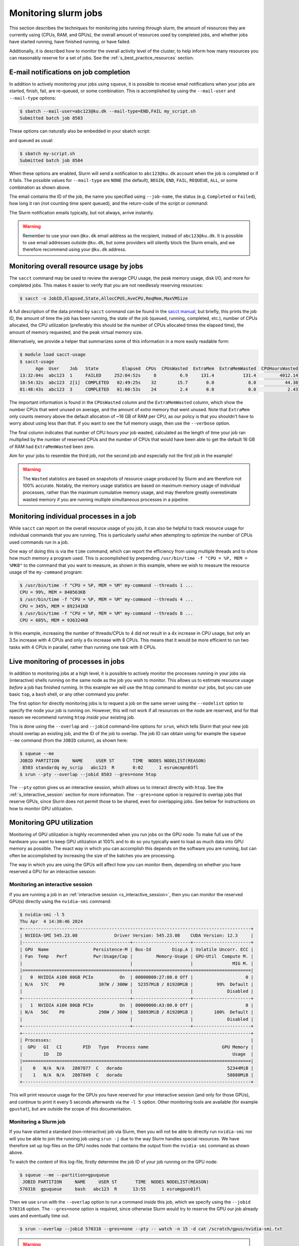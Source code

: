 .. _p_usage_slurm_monitor:

#######################
 Monitoring slurm jobs
#######################

This section describes the techniques for monitoring jobs running
through slurm, the amount of resources they are currently using (CPUs,
RAM, and GPUs), the overall amount of resources used by completed jobs,
and whether jobs have started running, have finished running, or have
failed.

Additionally, it is described how to monitor the overall activity level
of the cluster, to help inform how many resources you can reasonably
reserve for a set of jobs. See the :ref:`s_best_practice_resources`
section.

****************************************
 E-mail notifications on job completion
****************************************

In addition to actively monitoring your jobs using ``squeue``, it is
possible to receive email notifications when your jobs are started,
finish, fail, are re-queued, or some combination. This is accomplished
by using the ``--mail-user`` and ``--mail-type`` options:

.. code-block:: console

   $ sbatch --mail-user=abc123@ku.dk --mail-type=END,FAIL my_script.sh
   Submitted batch job 8503

These options can naturally also be embedded in your sbatch script:

.. code-block:: bash
   :linenos:

   #!/bin/bash
   #SBATCH --mail-user=abc123@ku.dk --mail-type=END,FAIL

   my-commands

and queued as usual:

.. code-block:: console

   $ sbatch my-script.sh
   Submitted batch job 8504

When these options are enabled, Slurm will send a notification to
``abc123@ku.dk`` account when the job is completed or if it fails. The
possible values for ``--mail-type`` are ``NONE`` (the default),
``BEGIN``, ``END``, ``FAIL``, ``REQUEUE``, ``ALL``, or some combination
as shown above.

The email contains the ID of the job, the name you specified using
``--job-name``, the status (e.g. ``Completed`` or ``Failed``), how long
it ran (not counting time spent queued), and the return-code of the
script or command:

.. image:: images/notification.png
   :align: center

The Slurm notification emails typically, but not always, arrive
instantly.

.. warning::

   Remember to use your own ``@ku.dk`` email address as the recipient,
   instead of ``abc123@ku.dk``. It is possible to use email addresses
   outside ``@ku.dk``, but some providers will silently block the Slurm
   emails, and we therefore recommend using your ``@ku.dk`` address.

*******************************************
 Monitoring overall resource usage by jobs
*******************************************

The ``sacct`` command may be used to review the average CPU usage, the
peak memory usage, disk I/O, and more for completed jobs. This makes it
easier to verify that you are not needlessly reserving resources:

.. code-block:: console

   $ sacct -o JobID,Elapsed,State,AllocCPUS,AveCPU,ReqMem,MaxVMSize

A full description of the data printed by ``sacct`` command can be found
in the `sacct manual`_, but briefly, this prints the job ID, the amount
of time the job has been running, the state of the job (queued, running,
completed, etc.), number of CPUs allocated, the CPU utilization
(preferably this should be the number of CPUs allocated times the
elapsed time), the amount of memory requested, and the peak virtual
memory size.

Alternatively, we provide a helper that summarizes some of this
information in a more easily readable form:

.. code-block:: console

   $ module load sacct-usage
   $ sacct-usage
         Age  User    Job   State         Elapsed  CPUs  CPUsWasted  ExtraMem  ExtraMemWasted  CPUHoursWasted
   13:32:04s  abc123  1     FAILED     252:04:52s     8         6.9     131.4           131.4         4012.14
   10:54:32s  abc123  2[1]  COMPLETED   02:49:25s    32        15.7       0.0             0.0           44.38
   01:48:43s  abc123  3     COMPLETED   01:00:53s    24         2.4       0.0             0.0            2.43

The important information is found in the ``CPUsWasted`` column and the
``ExtraMemWasted`` column, which show the number CPUs that went unused
on average, and the amount of *extra* memory that went unused. Note that
``ExtraMem`` only counts memory above the default allocation of ~16 GB
of RAM per CPU, as our policy is that you shouldn't have to worry about
using less than that. If you want to see the full memory usage, then use
the ``--verbose`` option.

The final column indicates that number of CPU hours your job wasted,
calculated as the length of time your job ran multiplied by the number
of reserved CPUs and the number of CPUs that would have been able to get
the default 16 GB of RAM had ``ExtraMemWasted`` been zero.

Aim for your jobs to resemble the third job, not the second job and
especially not the first job in the example!

.. warning::

   The ``Wasted`` statistics are based on snapshots of resource usage
   produced by Slurm and are therefore not 100% accurate. Notably, the
   memory usage statistics are based on maximum memory usage of
   individual processes, rather than the maximum cumulative memory
   usage, and may therefore greatly overestimate wasted memory if you
   are running multiple simultaneous processes in a pipeline.

******************************************
 Monitoring individual processes in a job
******************************************

While ``sacct`` can report on the overall resource usage of you job, it
can also be helpful to track resource usage for individual commands that
you are running. This is particularly useful when attempting to optimize
the number of CPUs used commands run in a job.

One way of doing this is via the ``time`` command, which can report the
efficiency from using multiple threads and to show how much memory a
program used. This is acoomplished by prepending ``/usr/bin/time -f "CPU
= %P, MEM = %MKB"`` to the command that you want to measure, as shown in
this example, where we wish to measure the resource usage of the
``my-command`` program:

.. code-block:: console

   $ /usr/bin/time -f "CPU = %P, MEM = %M" my-command --threads 1 ...
   CPU = 99%, MEM = 840563KB
   $ /usr/bin/time -f "CPU = %P, MEM = %M" my-command --threads 4 ...
   CPU = 345%, MEM = 892341KB
   $ /usr/bin/time -f "CPU = %P, MEM = %M" my-command --threads 8 ...
   CPU = 605%, MEM = 936324KB

In this example, increasing the number of threads/CPUs to 4 did not
result in a 4x increase in CPU usage, but only an 3.5x increase with 4
CPUs and only a 6x increase with 8 CPUs. This means that it would be
more efficient to run two tasks with 4 CPUs in parallel, rather than
running one task with 8 CPUs.

.. _s_live_monitoring:

**************************************
 Live monitoring of processes in jobs
**************************************

In addition to monitoring jobs at a high level, it is possible to
actively monitor the processes running in your jobs via (interactive)
shells running on the same node as the job you wish to monitor. This
allows us to estimate resource usage *before* a job has finished
running. In this example we will use the ``htop`` command to monitor our
jobs, but you can use basic ``top``, a ``bash`` shell, or any other
command you prefer.

The first option for directly monitoring jobs is to request a job on the
same server using the ``--nodelist`` option to specify the node your job
is running on. However, this will not work if all resources on the node
are reserved, and for that reason we recommend running ``htop`` *inside*
your existing job.

This is done using the ``--overlap`` and ``--jobid`` command-line
options for ``srun``, which tells Slurm that your new job should overlap
an existing job, and the ID of the job to overlap. The job ID can obtain
using for example the ``squeue --me`` command (from the ``JOBID``
column), as shown here:

.. code-block:: console

   $ squeue --me
   JOBID PARTITION     NAME     USER ST       TIME  NODES NODELIST(REASON)
    8503 standardq my_scrip   abc123  R       0:02      1 esrumcmpn03fl
   $ srun --pty --overlap --jobid 8503 --gres=none htop

The ``--pty`` option gives us an interactive session, which allows us to
interact directly with ``htop``. See the :ref:`s_interactive_session`
section for more information. The ``--gres=none`` option is required to
overlap jobs that reserve GPUs, since Slurm does not permit those to be
shared, even for overlapping jobs. See below for instructions on how to
monitor GPU utilization.

.. _s_monitoring_gpu_utilization:

****************************
 Monitoring GPU utilization
****************************

Monitoring of GPU utilization is highly recommended when you run jobs on
the GPU node: To make full use of the hardware you want to keep GPU
utilization at 100% and to do so you typically want to load as much data
into GPU memory as possible. The exact way in which you can accomplish
this depends on the software you are running, but can often be
accomplished by increasing the size of the batches you are processing.

The way in which you are using the GPUs will affect how you can monitor
them, depending on whether you have reserved a GPU for an interactive
session:

Monitoring an interactive session
=================================

If you are running a job in an :ref:`interactive session
<s_interactive_session>`, then you can monitor the reserved GPU(s)
directly using the ``nvidia-smi`` command:

.. code-block:: console

   $ nvidia-smi -l 5
   Thu Apr  4 14:30:46 2024
   +---------------------------------------------------------------------------------------+
   | NVIDIA-SMI 545.23.08              Driver Version: 545.23.08    CUDA Version: 12.3     |
   |-----------------------------------------+----------------------+----------------------+
   | GPU  Name                 Persistence-M | Bus-Id        Disp.A | Volatile Uncorr. ECC |
   | Fan  Temp   Perf          Pwr:Usage/Cap |         Memory-Usage | GPU-Util  Compute M. |
   |                                         |                      |               MIG M. |
   |=========================================+======================+======================|
   |   0  NVIDIA A100 80GB PCIe          On  | 00000000:27:00.0 Off |                    0 |
   | N/A   57C    P0             307W / 300W |  52357MiB / 81920MiB |         99%  Default |
   |                                         |                      |             Disabled |
   +-----------------------------------------+----------------------+----------------------+
   |   1  NVIDIA A100 80GB PCIe          On  | 00000000:A3:00.0 Off |                    0 |
   | N/A   56C    P0             298W / 300W |  58893MiB / 81920MiB |        100%  Default |
   |                                         |                      |             Disabled |
   +-----------------------------------------+----------------------+----------------------+
   +---------------------------------------------------------------------------------------+
   | Processes:                                                                            |
   |  GPU   GI   CI        PID   Type   Process name                            GPU Memory |
   |        ID   ID                                                                 Usage  |
   |=======================================================================================|
   |    0   N/A  N/A   2807877  C   dorado                                        52344MiB |
   |    1   N/A  N/A   2807849  C   dorado                                        58880MiB |
   +---------------------------------------------------------------------------------------+

This will print resource usage for the GPUs you have reserved for your
interactive session (and only for those GPUs), and continue to print it
every 5 seconds afterwards via the ``-l 5`` option. Other monitoring
tools are available (for example ``gpustat``), but are outside the scope
of this documentation.

Monitoring a Slurm job
======================

If you have started a standard (non-interactive) job via Slurm, then you
will not be able to directly run ``nvidia-smi`` nor will you be able to
join the running job using ``srun -j`` due to the way Slurm handles
special resources. We have therefore set up log-files on the GPU nodes
node that contains the output from the ``nvidia-smi`` command as shown
above.

To watch the content of this log-file, firstly determine the job ID of
your job running on the GPU node:

.. code-block:: console

   $ squeue --me --partition=gpuqueue
    JOBID PARTITION     NAME     USER ST       TIME  NODES NODELIST(REASON)
   570316  gpuqueue     bash   abc123  R      13:55      1 esrumgpun01fl

Then we use ``srun`` with the ``--overlap`` option to run a command
*inside* this job, which we specify using the ``--jobid 570316`` option.
The ``--gres=none`` option is required, since otherwise Slurm would try
to reserve the GPU our job already uses and eventually time out.

.. code-block:: console

   $ srun --overlap --jobid 570316 --gres=none --pty -- watch -n 15 -d cat /scratch/gpus/nvidia-smi.txt

.. warning::

   Remember to replace the ``570316`` with the ID of *your* job!

This prints the contents of the log-file every 15 seconds (which is how
often the files are updated) and optionally highlights the changes since
the last ``nvidia-smi`` run. To disable the highlighting, simply remove
the ``-d`` option from the command.

This command does not take up additional resources on the GPU node and
will automatically exit when your job finishes. See the
:ref:`s_live_monitoring` for more information.

.. _s_monitoring_slurm:

************************
 Monitoring the cluster
************************

The slurmboard_ utility is made available as part of the ``cbmr_shared``
project folder, in order to make it easy to monitor activity on the
cluster, for example to decide how many resources you can reasonably use
for a job (see :ref:`s_best_practice_resources`):

.. code-block:: console

   $ module load slurmboard
   $ slurmboard

.. image:: /usage/slurm/images/slurmboard.png
   :align: center

Briefly, this utility displays every node in the cluster, their status,
and available resources for each of these. The resources (CPUs, Memory,
and GPUs) columns are colored as follows:

-  Yellow indicates resources that have been reserved;

-  Green indicates resources that are actively being used;

-  Purple indicates resources that may be inaccessible due to other
   resources being reserved. This is based on the assumption that each
   job gets ~16 GB of RAM by default, and the resources may therefore
   still be usable for jobs with custom requirements.

-  Black indicates resources that are unavailable due to nodes being
   offline or under maintenance.

.. note::

   The Data Analytics Platform uses this utility to monitor how busy the
   cluster is and how job are performing. In particular, we may reach
   out to you if we notice that your jobs consistently use significantly
   fewer resources than the amount reserved, in order to optimize
   resource utilization on the cluster.

.. _sacct manual: https://slurm.schedmd.com/archive/slurm-20.11.9/sacct.html

.. _slurmboard: https://github.com/cbmr-data/slurmboard
